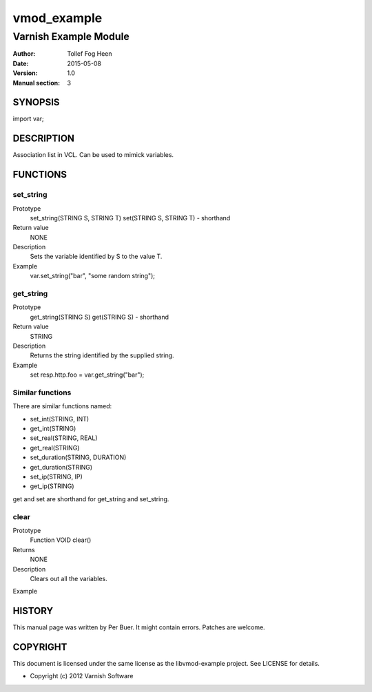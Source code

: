============
vmod_example
============

----------------------
Varnish Example Module
----------------------

:Author: Tollef Fog Heen
:Date: 2015-05-08
:Version: 1.0
:Manual section: 3

SYNOPSIS
========

import var;

DESCRIPTION
===========

Association list in VCL. Can be used to mimick variables.

FUNCTIONS
=========

set_string
----------

Prototype
	set_string(STRING S, STRING T)
        set(STRING S, STRING T) - shorthand
Return value
	NONE
Description
	Sets the variable identified by S to the value T.
Example
	var.set_string("bar", "some random string");

get_string
----------

Prototype
	get_string(STRING S)
        get(STRING S) - shorthand
Return value
	STRING
Description
	Returns the string identified by the supplied string.
Example
	set resp.http.foo = var.get_string("bar");

Similar functions
-----------------

There are similar functions named:

* set_int(STRING, INT)
* get_int(STRING)
* set_real(STRING, REAL)
* get_real(STRING)
* set_duration(STRING, DURATION)
* get_duration(STRING)
* set_ip(STRING, IP)
* get_ip(STRING)

get and set are shorthand for get_string and set_string.

clear
-----

Prototype
	Function VOID clear()
Returns
	NONE
Description
	Clears out all the variables.
Example
	

HISTORY
=======

This manual page was written by Per Buer. It might contain
errors. Patches are welcome.

COPYRIGHT
=========

This document is licensed under the same license as the
libvmod-example project. See LICENSE for details.

* Copyright (c) 2012 Varnish Software
